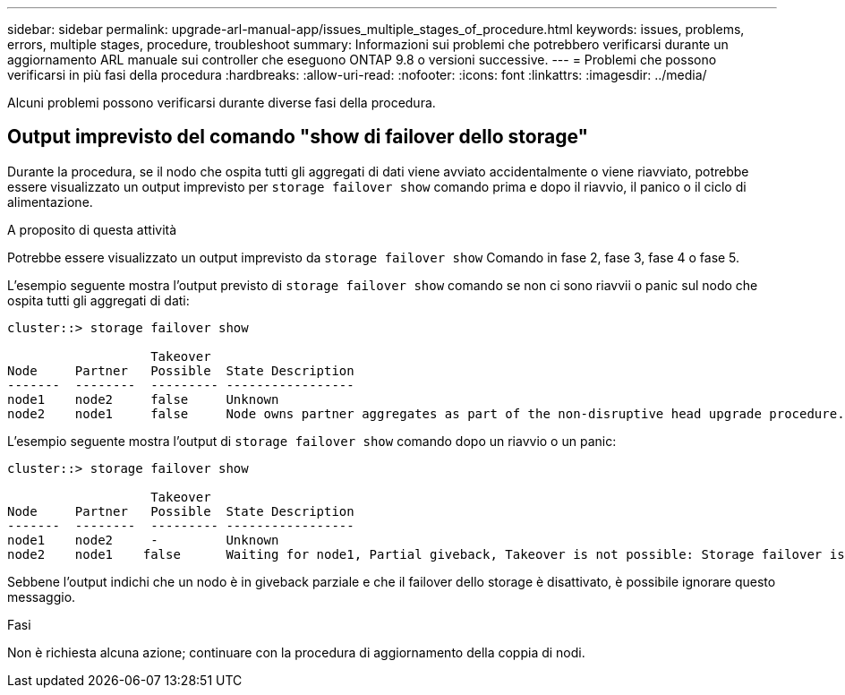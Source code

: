 ---
sidebar: sidebar 
permalink: upgrade-arl-manual-app/issues_multiple_stages_of_procedure.html 
keywords: issues, problems, errors, multiple stages, procedure, troubleshoot 
summary: Informazioni sui problemi che potrebbero verificarsi durante un aggiornamento ARL manuale sui controller che eseguono ONTAP 9.8 o versioni successive. 
---
= Problemi che possono verificarsi in più fasi della procedura
:hardbreaks:
:allow-uri-read: 
:nofooter: 
:icons: font
:linkattrs: 
:imagesdir: ../media/


[role="lead"]
Alcuni problemi possono verificarsi durante diverse fasi della procedura.



== Output imprevisto del comando "show di failover dello storage"

Durante la procedura, se il nodo che ospita tutti gli aggregati di dati viene avviato accidentalmente o viene riavviato, potrebbe essere visualizzato un output imprevisto per `storage failover show` comando prima e dopo il riavvio, il panico o il ciclo di alimentazione.

.A proposito di questa attività
Potrebbe essere visualizzato un output imprevisto da `storage failover show` Comando in fase 2, fase 3, fase 4 o fase 5.

L'esempio seguente mostra l'output previsto di `storage failover show` comando se non ci sono riavvii o panic sul nodo che ospita tutti gli aggregati di dati:

....
cluster::> storage failover show

                   Takeover
Node     Partner   Possible  State Description
-------  --------  --------- -----------------
node1    node2     false     Unknown
node2    node1     false     Node owns partner aggregates as part of the non-disruptive head upgrade procedure. Takeover is not possible: Storage failover is disabled.
....
L'esempio seguente mostra l'output di `storage failover show` comando dopo un riavvio o un panic:

....
cluster::> storage failover show

                   Takeover
Node     Partner   Possible  State Description
-------  --------  --------- -----------------
node1    node2     -         Unknown
node2    node1    false      Waiting for node1, Partial giveback, Takeover is not possible: Storage failover is disabled
....
Sebbene l'output indichi che un nodo è in giveback parziale e che il failover dello storage è disattivato, è possibile ignorare questo messaggio.

.Fasi
Non è richiesta alcuna azione; continuare con la procedura di aggiornamento della coppia di nodi.
